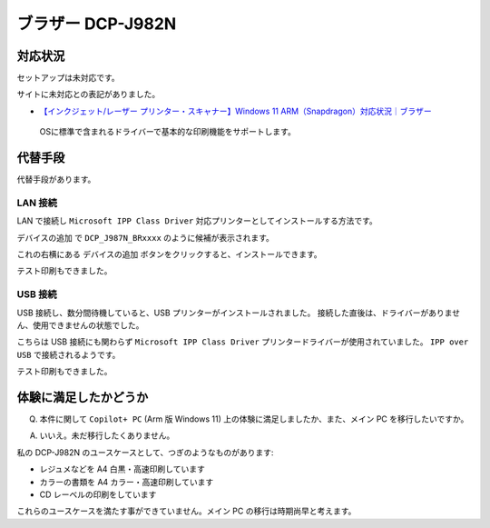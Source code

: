 ブラザー DCP-J982N
=================================================

対応状況
-------------------------------------------------

セットアップは未対応です。

サイトに未対応との表記がありました。

- `【インクジェット/レーザー プリンター・スキャナー】Windows 11 ARM（Snapdragon）対応状況｜ブラザー <https://faq.brother.co.jp/app/answers/detail/a_id/12345/kw/arm/p/1>`_

.. pull-quote::

   OSに標準で含まれるドライバーで基本的な印刷機能をサポートします。

代替手段
-------------------------------------------------

代替手段があります。

LAN 接続
^^^^^^^^^^^^^^^^^^^^^^^^^^^^^^^^^^^^^^^^^^^^^^^^^

LAN で接続し ``Microsoft IPP Class Driver`` 対応プリンターとしてインストールする方法です。

``デバイスの追加`` で ``DCP_J987N_BRxxxx`` のように候補が表示されます。

これの右横にある ``デバイスの追加`` ボタンをクリックすると、インストールできます。

テスト印刷もできました。

USB 接続
^^^^^^^^^^^^^^^^^^^^^^^^^^^^^^^^^^^^^^^^^^^^^^^^^

USB 接続し、数分間待機していると、USB プリンターがインストールされました。
接続した直後は、ドライバーがありません、使用できませんの状態でした。

こちらは USB 接続にも関わらず ``Microsoft IPP Class Driver`` プリンタードライバーが使用されていました。
``IPP over USB`` で接続されるようです。

テスト印刷もできました。

体験に満足したかどうか
-------------------------------------------------

Q. 本件に関して ``Copilot+ PC`` (Arm 版 Windows 11) 上の体験に満足しましたか、また、メイン PC を移行したいですか。

A. いいえ。未だ移行したくありません。

私の DCP-J982N のユースケースとして、つぎのようなものがあります:

- レジュメなどを A4 白黒・高速印刷しています
- カラーの書類を A4 カラー・高速印刷しています
- CD レーベルの印刷をしています

これらのユースケースを満たす事ができていません。メイン PC の移行は時期尚早と考えます。
